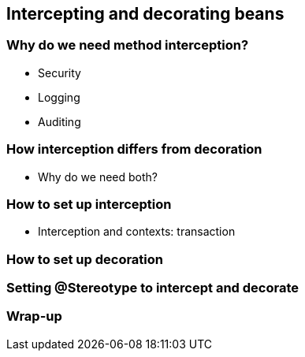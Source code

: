 [[chap07-intercepting-and-decorating]]
== Intercepting and decorating beans

=== Why do we need method interception?

* Security
* Logging
* Auditing


=== How interception differs from decoration

* Why do we need both?

=== How to set up interception
* Interception and contexts: transaction

=== How to set up decoration

=== Setting @Stereotype to intercept and decorate

=== Wrap-up
